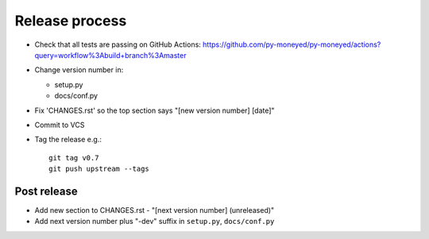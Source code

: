 Release process
===============

* Check that all tests are passing on GitHub Actions: https://github.com/py-moneyed/py-moneyed/actions?query=workflow%3Abuild+branch%3Amaster

* Change version number in:

  * setup.py
  * docs/conf.py

* Fix 'CHANGES.rst' so the top section says "[new version number] [date]"

* Commit to VCS

* Tag the release e.g.::

    git tag v0.7
    git push upstream --tags

Post release
~~~~~~~~~~~~

* Add new section to CHANGES.rst - "[next version number] (unreleased)"

* Add next version number plus "-dev" suffix in ``setup.py``, ``docs/conf.py``
